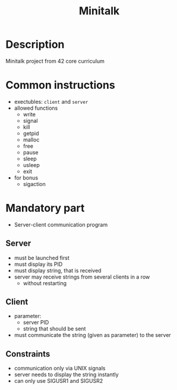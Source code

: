 #+title: Minitalk
* Description
Minitalk project from 42 core curriculum
* Common instructions
- exectubles: =client= and =server=
- allowed functions
  - write
  - signal
  - kill
  - getpid
  - malloc
  - free
  - pause
  - sleep
  - usleep
  - exit

- for bonus
  - sigaction
* Mandatory part
- Server-client communication program

** Server
- must be launched first
- must display its PID
- must display string, that is received
- server may receive strings from several clients in a row
  - without restarting

** Client
- parameter:
  - server PID
  - string that should be sent
- must communicate the string (given as parameter) to the server

** Constraints
- communication only via UNIX signals
- server needs to display the string instantly
- can only use SIGUSR1 and SIGUSR2
